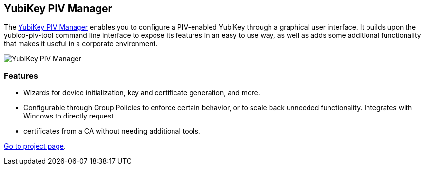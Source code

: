 == YubiKey PIV Manager
The link:/yubikey-piv-manager[YubiKey PIV Manager] enables you to configure a
PIV-enabled YubiKey through a graphical user interface. It builds upon the
yubico-piv-tool command line interface to expose its features in an easy to use
way, as well as adds some additional functionality that makes it useful in a
corporate environment.

image::yubikey-piv-manager.png[YubiKey PIV Manager]

=== Features
 * Wizards for device initialization, key and certificate generation, and more.
 * Configurable through Group Policies to enforce certain behavior, or to scale
   back unneeded functionality. Integrates with Windows to directly request
 * certificates from a CA without needing additional tools.

link:/yubikey-piv-manager[Go to project page].
